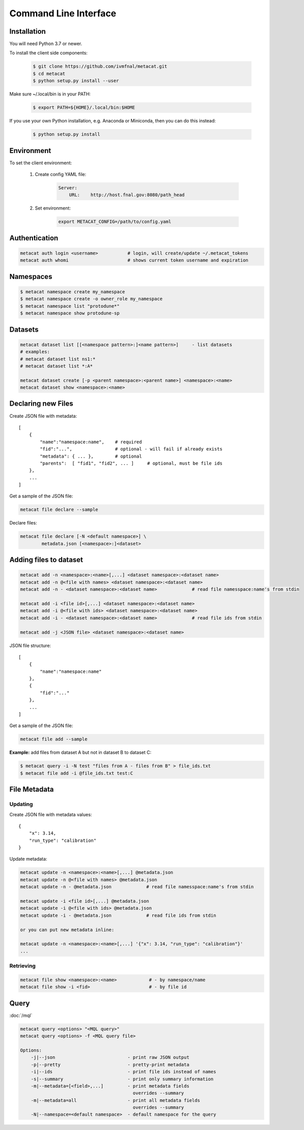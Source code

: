 Command Line Interface
======================

Installation
------------

You will need Python 3.7 or newer.

To install the client side components:

  .. code-block:: shell

      $ git clone https://github.com/ivmfnal/metacat.git
      $ cd metacat
      $ python setup.py install --user
      
Make sure ~/.local/bin is in your PATH:

  .. code-block:: shell

      $ export PATH=${HOME}/.local/bin:$HOME
      
If you use your own Python installation, e.g. Anaconda or Miniconda, then you can do this instead:

  .. code-block:: shell

      $ python setup.py install


Environment
-----------

To set the client environment:

  1. Create config YAML file:
  
      .. code-block:: yaml
      
          Server:
              URL:    http://host.fnal.gov:8080/path_head

  2. Set environment:
  
      .. code-block:: shell
      
          export METACAT_CONFIG=/path/to/config.yaml

Authentication
--------------

.. code-block:: shell
    
    metacat auth login <username>           # login, will create/update ~/.metacat_tokens
    metacat auth whomi                      # shows current token username and expiration
        
Namespaces
----------

.. code-block:: shell

    $ metacat namespace create my_namespace
    $ metacat namespace create -o owner_role my_namespace
    $ metacat namespace list "protodune*"
    $ metacat namespace show protodune-sp
    

Datasets
--------

.. code-block:: shell
    
    metacat dataset list [[<namespace pattern>:]<name pattern>]     - list datasets
    # examples:
    # metacat dataset list ns1:*
    # metacat dataset list *:A*
    
    metacat dataset create [-p <parent namespace>:<parent name>] <namespace>:<name>
    metacat dataset show <namespace>:<name>

Declaring new Files
-------------------

Create JSON file with metadata::

    [
        {   
            "name":"namespace:name",    # required
            "fid":"...",                # optional - will fail if already exists
            "metadata": { ... },        # optional
            "parents":  [ "fid1", "fid2", ... ]     # optional, must be file ids         
        },
        ...
    ]

Get a sample of the JSON file:

.. code-block:: shell
    
    metacat file declare --sample
        
Declare files:

.. code-block:: shell

    metacat file declare [-N <default namespace>] \
            metadata.json [<namespace>:]<dataset>
        

Adding files to dataset
-----------------------

.. code-block:: shell
    
    metacat add -n <namespace>:<name>[,...] <dataset namespace>:<dataset name>
    metacat add -n @<file with names> <dataset namespace>:<dataset name>
    metacat add -n - <dataset namespace>:<dataset name>             # read file namesspace:name's from stdin 

    metacat add -i <file id>[,...] <dataset namespace>:<dataset name>
    metacat add -i @<file with ids> <dataset namespace>:<dataset name>
    metacat add -i - <dataset namespace>:<dataset name>             # read file ids from stdin 

    metacat add -j <JSON file> <dataset namespace>:<dataset name>
        
JSON file structure::
    
    [
        {   
            "name":"namespace:name"
        },
        {
            "fid":"..."
        },
        ...
    ]

Get a sample of the JSON file:

.. code-block:: shell
    
    metacat file add --sample

**Example:** add files from dataset A but not in dataset B to dataset C:

.. code-block:: shell

    $ metacat query -i -N test "files from A - files from B" > file_ids.txt
    $ metacat file add -i @file_ids.txt test:C

File Metadata
-------------

        
Updating
~~~~~~~~

Create JSON file with metadata values::

    {
        "x": 3.14,
        "run_type": "calibration"
    }

Update metadata:

.. code-block:: shell
    
    metacat update -n <namespace>:<name>[,...] @metadata.json
    metacat update -n @<file with names> @metadata.json
    metacat update -n - @metadata.json             # read file namesspace:name's from stdin 

    metacat update -i <file id>[,...] @metadata.json
    metacat update -i @<file with ids> @metadata.json
    metacat update -i - @metadata.json             # read file ids from stdin 
    
    or you can put new metadata inline:
    
    metacat update -n <namespace>:<name>[,...] '{"x": 3.14, "run_type": "calibration"}'
    ...
    
        
Retrieving
~~~~~~~~~~

.. code-block:: shell

    metacat file show <namespace>:<name>            # - by namespace/name
    metacat file show -i <fid>                      # - by file id

Query
-----

:doc:`/mql`

.. code-block:: shell

    metacat query <options> "<MQL query>"
    metacat query <options> -f <MQL query file>

    Options:
        -j|--json                           - print raw JSON output
        -p|--pretty                         - pretty-print metadata
        -i|--ids                            - print file ids instead of names
        -s|--summary                        - print only summary information
        -m|--metadata=[<field>,...]         - print metadata fields
                                              overrides --summary
        -m|--metadata=all                   - print all metadata fields
                                              overrides --summary
        -N|--namespace=<default namespace>  - default namespace for the query

    

        
